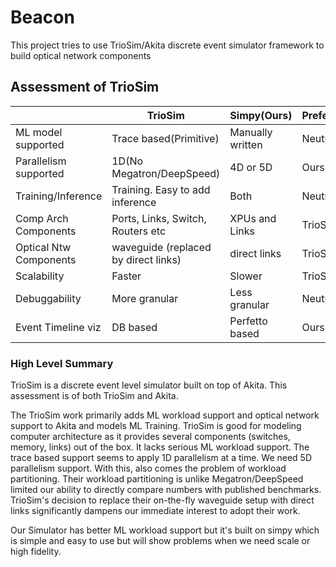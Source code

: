 * Beacon
This project tries to use TrioSim/Akita discrete event simulator framework to build optical network components

** Assessment of TrioSim

|                        | TrioSim                              | Simpy(Ours)      | Preferred |
|------------------------+--------------------------------------+------------------+-----------|
| ML model supported     | Trace based(Primitive)               | Manually written | Neutral   |
| Parallelism supported  | 1D(No Megatron/DeepSpeed)            | 4D or 5D         | Ours      |
| Training/Inference     | Training. Easy to add inference      | Both             | Neutral   |
| Comp Arch Components   | Ports, Links, Switch, Routers etc    | XPUs and Links   | TrioSim   |
| Optical Ntw Components | waveguide (replaced by direct links) | direct links     | TrioSim   |
| Scalability            | Faster                               | Slower           | TrioSim   |
| Debuggability          | More granular                        | Less granular    | Neutral   |
| Event Timeline viz     | DB based                             | Perfetto based   | Ours      |

*** High Level Summary
TrioSim is a discrete event level simulator built on top of Akita. This assessment is of both TrioSim and Akita.

The TrioSim work primarily adds ML workload support and optical network support to Akita and models ML Training. TrioSim is good for modeling computer architecture as it provides several components (switches, memory, links) out of the box. It lacks serious ML workload support. The trace based support seems to apply 1D parallelism at a time. We need 5D parallelism support. With this, also comes the problem of workload partitioning. Their workload partitioning is unlike Megatron/DeepSpeed limited our ability to directly compare numbers with published benchmarks. TrioSim's decision to replace their on-the-fly waveguide setup with direct links significantly dampens our immediate interest to adopt their work.

Our Simulator has better ML workload support but it's built on simpy which is simple and easy to use but will show problems when we need scale or high fidelity.
